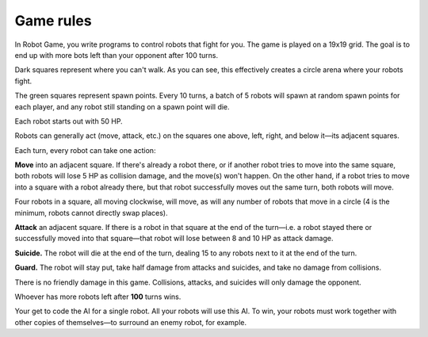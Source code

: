 Game rules
==========

In Robot Game, you write programs to control robots that fight for you.
The game is played on a 19x19 grid. The goal is to end up with more bots
left than your opponent after 100 turns.

.. image:: images/standard_map.png

Dark squares represent where you can't walk. As you can see, this
effectively creates a circle arena where your robots fight.

The green squares represent spawn points. Every 10 turns, a batch of 5
robots will spawn at random spawn points for each player, and any robot
still standing on a spawn point will die.

Each robot starts out with 50 HP.

Robots can generally act (move, attack, etc.) on the squares one above,
left, right, and below it—its adjacent squares.

.. image:: images/adjacent_squares.png

Each turn, every robot can take one action:

**Move** into an adjacent square. If there's already a robot there, or
if another robot tries to move into the same square, both robots will
lose 5 HP as collision damage, and the move(s) won't happen. On the
other hand, if a robot tries to move into a square with a robot already
there, but that robot successfully moves out the same turn, both robots
will move.

Four robots in a square, all moving clockwise, will move, as will any
number of robots that move in a circle (4 is the minimum, robots cannot
directly swap places).

**Attack** an adjacent square. If there is a robot in that square at the
end of the turn—i.e. a robot stayed there or successfully moved into
that square—that robot will lose between 8 and 10 HP as attack damage.

**Suicide.** The robot will die at the end of the turn, dealing 15 to
any robots next to it at the end of the turn.

**Guard.** The robot will stay put, take half damage from attacks and
suicides, and take no damage from collisions.

There is no friendly damage in this game. Collisions, attacks, and
suicides will only damage the opponent.

Whoever has more robots left after **100** turns wins.

Your get to code the AI for a single robot. All your robots will use
this AI. To win, your robots must work together with other copies of
themselves—to surround an enemy robot, for example.
